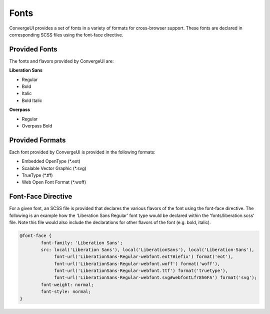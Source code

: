 *******
 Fonts
*******

ConvergeUI provides a set of fonts in a variety of formats for cross-browser support.  These fonts are declared in corresponding SCSS files using the font-face directive.

================
 Provided Fonts
================

The fonts and flavors provided by ConvergeUI are:

**Liberation Sans**

* Regular
* Bold
* Italic
* Bold Italic

**Overpass**

* Regular
* Overpass Bold

==================
 Provided Formats
==================

Each font provided by ConvergeUI is provided in the following formats:

* Embedded OpenType (\*.eot)
* Scalable Vector Graphic (\*.svg)
* TrueType (\*.tff)
* Web Open Font Format (\*.woff)

=====================
 Font-Face Directive
=====================

For a given font, an SCSS file is provided that declares the various flavors of the font using the font-face directive.  The following is an example how the 'Liberation Sans Regular' font type would be declared within the 'fonts/liberation.scss' file.  Note this file would also include the declarations for other flavors of the font (e.g. bold, italic).

.. code-block:: css

    @font-face {
            font-family: 'Liberation Sans';
            src: local('Liberation Sans'), local('LiberationSans'), local('Liberation-Sans'),
                 font-url('LiberationSans-Regular-webfont.eot?#iefix') format('eot'),
                 font-url('LiberationSans-Regular-webfont.woff') format('woff'),
                 font-url('LiberationSans-Regular-webfont.ttf') format('truetype'),
                 font-url('LiberationSans-Regular-webfont.svg#webfontLfr8h6FA') format('svg');
            font-weight: normal;
            font-style: normal;
    }
